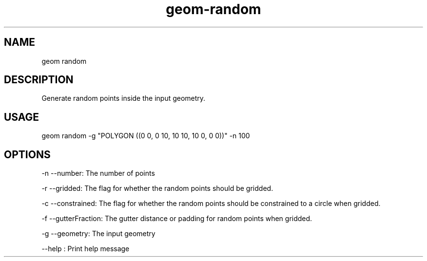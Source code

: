.TH "geom-random" "1" "4 May 2012" "version 0.1"
.SH NAME
geom random
.SH DESCRIPTION
Generate random points inside the input geometry.
.SH USAGE
geom random -g "POLYGON ((0 0, 0 10, 10 10, 10 0, 0 0))" -n 100
.SH OPTIONS
-n --number: The number of points
.PP
-r --gridded: The flag for whether the random points should be gridded.
.PP
-c --constrained: The flag for whether the random points should be constrained to a circle when gridded.
.PP
-f --gutterFraction: The gutter distance or padding for random points when gridded.
.PP
-g --geometry: The input geometry
.PP
--help : Print help message
.PP
